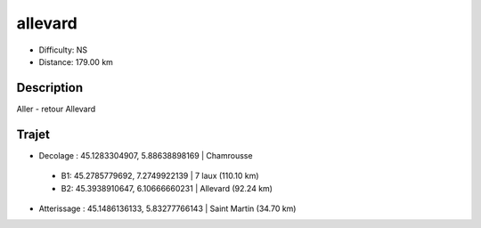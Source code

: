 allevard 
========
- Difficulty: NS
- Distance: 179.00 km

Description
-----------
Aller - retour Allevard 

Trajet
------
- Decolage : 45.1283304907, 5.88638898169 | Chamrousse 
 - B1: 45.2785779692, 7.2749922139 | 7 laux (110.10 km)
 - B2: 45.3938910647, 6.10666660231 | Allevard (92.24 km)
- Atterissage : 45.1486136133, 5.83277766143 | Saint Martin (34.70 km)

